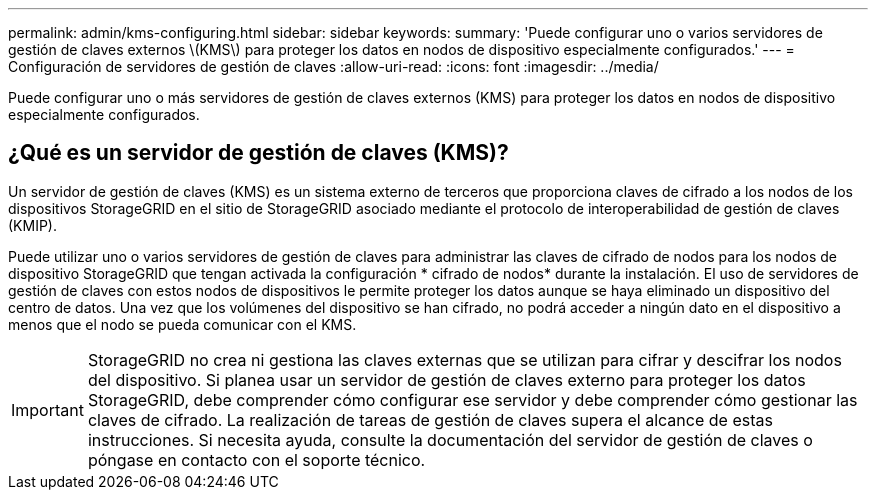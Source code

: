 ---
permalink: admin/kms-configuring.html 
sidebar: sidebar 
keywords:  
summary: 'Puede configurar uno o varios servidores de gestión de claves externos \(KMS\) para proteger los datos en nodos de dispositivo especialmente configurados.' 
---
= Configuración de servidores de gestión de claves
:allow-uri-read: 
:icons: font
:imagesdir: ../media/


[role="lead"]
Puede configurar uno o más servidores de gestión de claves externos (KMS) para proteger los datos en nodos de dispositivo especialmente configurados.



== ¿Qué es un servidor de gestión de claves (KMS)?

Un servidor de gestión de claves (KMS) es un sistema externo de terceros que proporciona claves de cifrado a los nodos de los dispositivos StorageGRID en el sitio de StorageGRID asociado mediante el protocolo de interoperabilidad de gestión de claves (KMIP).

Puede utilizar uno o varios servidores de gestión de claves para administrar las claves de cifrado de nodos para los nodos de dispositivo StorageGRID que tengan activada la configuración * cifrado de nodos* durante la instalación. El uso de servidores de gestión de claves con estos nodos de dispositivos le permite proteger los datos aunque se haya eliminado un dispositivo del centro de datos. Una vez que los volúmenes del dispositivo se han cifrado, no podrá acceder a ningún dato en el dispositivo a menos que el nodo se pueda comunicar con el KMS.


IMPORTANT: StorageGRID no crea ni gestiona las claves externas que se utilizan para cifrar y descifrar los nodos del dispositivo. Si planea usar un servidor de gestión de claves externo para proteger los datos StorageGRID, debe comprender cómo configurar ese servidor y debe comprender cómo gestionar las claves de cifrado. La realización de tareas de gestión de claves supera el alcance de estas instrucciones. Si necesita ayuda, consulte la documentación del servidor de gestión de claves o póngase en contacto con el soporte técnico.
